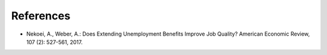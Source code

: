 .. _references:

##########
References
##########

* Nekoei, A., Weber, A.: Does Extending Unemployment Benefits Improve Job Quality? American Economic Review, 107 (2): 527-561, 2017.
